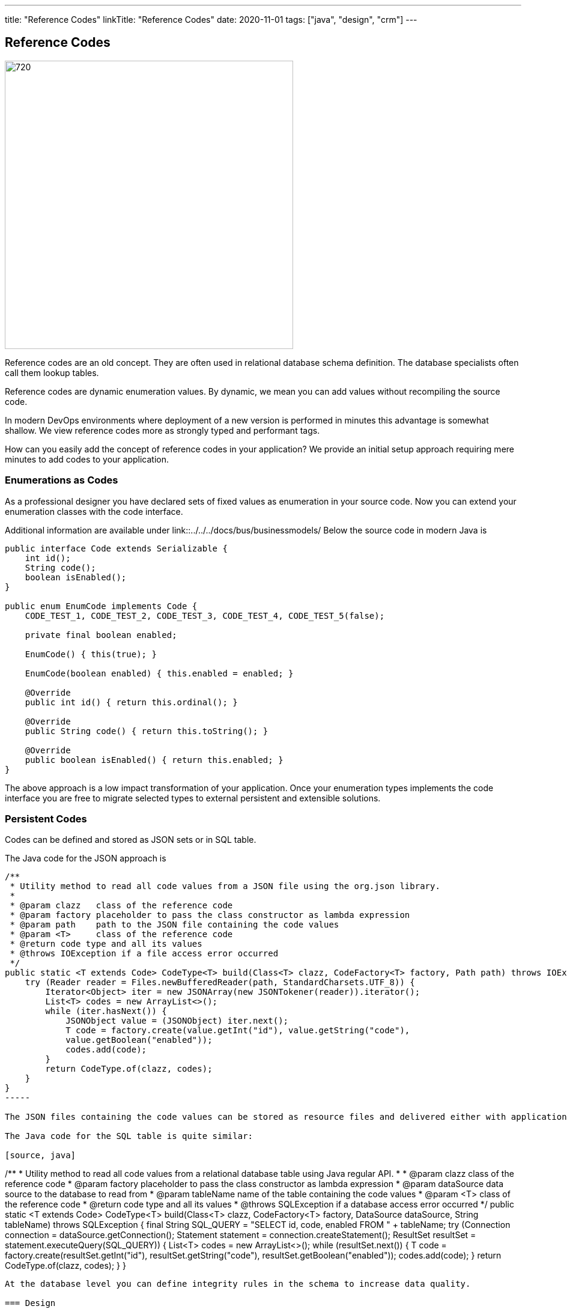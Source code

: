 ---
title: "Reference Codes"
linkTitle: "Reference Codes"
date: 2020-11-01
tags: ["java", "design", "crm"]
---

== Reference Codes
:author: Marcel Baumann
:email: <marcel.baumann@tangly.net>
:homepage: https://www.tangly.net/
:company: https://www.tangly.net/[tangly llc]
:copyright: CC-BY-SA 4.0

image::2020-11-01-head.jpg[720,480,role=left]
Reference codes are an old concept.
They are often used in relational database schema definition.
The database specialists often call them lookup tables.

Reference codes are dynamic enumeration values.
By dynamic, we mean you can add values without recompiling the source code.

In modern DevOps environments where deployment of a new version is performed in minutes this advantage is somewhat shallow.
We view reference codes more as strongly typed and performant tags.

How can you easily add the concept of reference codes in your application?
We provide an initial setup approach requiring mere minutes to add codes to your application.

=== Enumerations as Codes

As a professional designer you have declared sets of fixed values as enumeration in your source code.
Now you can extend your enumeration classes with the code interface.

Additional information are available under link::../../../docs/bus/businessmodels/ Below the source code in modern Java is

[source,java]
----
public interface Code extends Serializable {
    int id();
    String code();
    boolean isEnabled();
}

public enum EnumCode implements Code {
    CODE_TEST_1, CODE_TEST_2, CODE_TEST_3, CODE_TEST_4, CODE_TEST_5(false);

    private final boolean enabled;

    EnumCode() { this(true); }

    EnumCode(boolean enabled) { this.enabled = enabled; }

    @Override
    public int id() { return this.ordinal(); }

    @Override
    public String code() { return this.toString(); }

    @Override
    public boolean isEnabled() { return this.enabled; }
}
----

The above approach is a low impact transformation of your application.
Once your enumeration types implements the code interface you are free to migrate selected types to external persistent and extensible solutions.

=== Persistent Codes

Codes can be defined and stored as JSON sets or in SQL table.

The Java code for the JSON approach is

[source,java]
----
/**
 * Utility method to read all code values from a JSON file using the org.json library.
 *
 * @param clazz   class of the reference code
 * @param factory placeholder to pass the class constructor as lambda expression
 * @param path    path to the JSON file containing the code values
 * @param <T>     class of the reference code
 * @return code type and all its values
 * @throws IOException if a file access error occurred
 */
public static <T extends Code> CodeType<T> build(Class<T> clazz, CodeFactory<T> factory, Path path) throws IOException {
    try (Reader reader = Files.newBufferedReader(path, StandardCharsets.UTF_8)) {
        Iterator<Object> iter = new JSONArray(new JSONTokener(reader)).iterator();
        List<T> codes = new ArrayList<>();
        while (iter.hasNext()) {
            JSONObject value = (JSONObject) iter.next();
            T code = factory.create(value.getInt("id"), value.getString("code"),
            value.getBoolean("enabled"));
            codes.add(code);
        }
        return CodeType.of(clazz, codes);
    }
}
-----

The JSON files containing the code values can be stored as resource files and delivered either with application or in a separate jar file.

The Java code for the SQL table is quite similar:

[source, java]
----

/**
* Utility method to read all code values from a relational database table using Java regular API.
*
* @param clazz class of the reference code
* @param factory placeholder to pass the class constructor as lambda expression
* @param dataSource data source to the database to read from
* @param tableName name of the table containing the code values
* @param <T> class of the reference code
* @return code type and all its values
* @throws SQLException if a database access error occurred */ public static <T extends Code> CodeType<T> build(Class<T> clazz, CodeFactory<T> factory, DataSource dataSource, String tableName) throws SQLException { final String SQL_QUERY = "SELECT id, code, enabled FROM " + tableName; try (Connection connection = dataSource.getConnection(); Statement statement = connection.createStatement(); ResultSet resultSet = statement.executeQuery(SQL_QUERY)) { List<T> codes = new ArrayList<>(); while (resultSet.next()) { T code = factory.create(resultSet.getInt("id"), resultSet.getString("code"), resultSet.getBoolean("enabled")); codes.add(code); } return CodeType.of(clazz, codes); } }

----

At the database level you can define integrity rules in the schema to increase data quality.

=== Design

You have the freedom to model set of values as enumeration, reference codes or tags.
Each approach has specific advantages and tradeoffs.
The costs of moving from one approach to another are quite small.
Just choose one solution, implement it and track its adequacy and user acceptance.

We provide a Java library BUS implementing these constructs.
More information is available under {ref-site}.

The unit tests contain examples for enumeration codes, JSON codes and SQL database stored codes.

Related concepts are discussed in our blog series

. link:../../2020/entities-identifiers-external-identifiers-and-names[Entities, Identifiers, External identifiers and Names]
. link:../../2020/the-power-of-tags-and-comments[The power of Tags and Comments]
. link:../../2020/reference-codes[Reference Codes]
